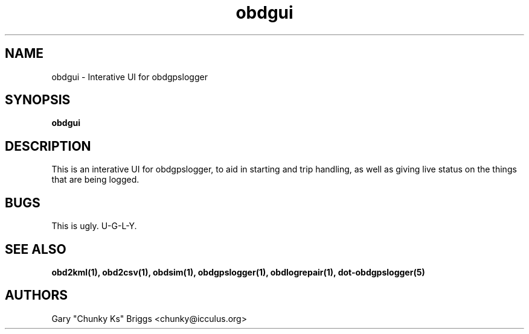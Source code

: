 .TH obdgui 1
.SH NAME
obdgui \- Interative UI for obdgpslogger

.SH SYNOPSIS
.B obdgui

.SH DESCRIPTION
.IX Header "DESCRIPTION"
This is an interative UI for obdgpslogger, to aid in starting and trip
handling, as well as giving live status on the things that are being
logged.

.SH BUGS
.IX Header "BUGS"
This is ugly. U-G-L-Y.

.SH SEE ALSO
.IX Header "SEE ALSO"
.BR "obd2kml(1), obd2csv(1), obdsim(1), obdgpslogger(1), obdlogrepair(1), dot-obdgpslogger(5)"

.SH AUTHORS
Gary "Chunky Ks" Briggs <chunky@icculus.org>

